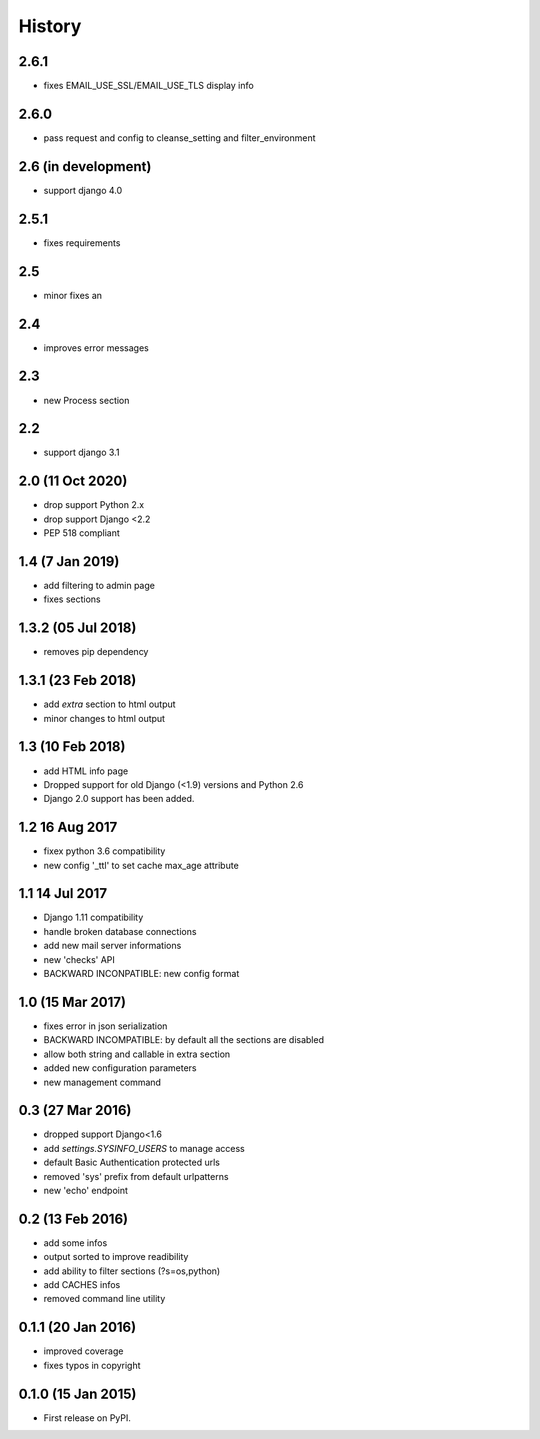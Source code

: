 .. :changelog:

=======
History
=======
2.6.1
-----------------
* fixes EMAIL_USE_SSL/EMAIL_USE_TLS display info

2.6.0
-----------------
* pass request and config to cleanse_setting and filter_environment


2.6 (in development)
-----------------
* support django 4.0

2.5.1
-----------------
* fixes requirements

2.5
-----------------
* minor fixes an

2.4
-----------------
* improves error messages

2.3
-----------------
* new Process section

2.2
-----------------
* support django 3.1


2.0 (11 Oct 2020)
-----------------
* drop support Python 2.x
* drop support Django <2.2
* PEP 518 compliant


1.4 (7 Jan 2019)
-----------------
* add filtering to admin page
* fixes sections


1.3.2 (05 Jul 2018)
-----------------
* removes pip dependency


1.3.1 (23 Feb 2018)
-----------------
* add `extra` section to html output
* minor changes to html output


1.3 (10 Feb 2018)
-----------------
* add HTML info page
* Dropped support for old Django (<1.9) versions and Python 2.6
* Django 2.0 support has been added.


1.2 16 Aug 2017
---------------
* fixex python 3.6 compatibility
* new config '_ttl' to set cache max_age attribute


1.1 14 Jul 2017
---------------
* Django 1.11 compatibility
* handle broken database connections
* add new mail server informations
* new 'checks' API
* BACKWARD INCONPATIBLE: new config format


1.0 (15 Mar 2017)
-----------------
* fixes error in json serialization
* BACKWARD INCOMPATIBLE: by default all the sections are disabled
* allow both string and callable in extra section
* added new configuration parameters
* new management command

0.3 (27 Mar 2016)
-----------------
* dropped support Django<1.6
* add `settings.SYSINFO_USERS` to manage access
* default Basic Authentication protected urls
* removed 'sys' prefix from default urlpatterns
* new 'echo' endpoint

0.2 (13 Feb 2016)
-----------------
* add some infos
* output sorted to improve readibility
* add ability to filter sections (?s=os,python)
* add CACHES infos
* removed command line utility


0.1.1 (20 Jan 2016)
-------------------
* improved coverage
* fixes typos in copyright


0.1.0 (15 Jan 2015)
-------------------
* First release on PyPI.
